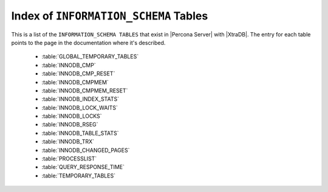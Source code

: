 .. _index_info_schema_tables:

========================================
 Index of ``INFORMATION_SCHEMA`` Tables
========================================

This is a list of the ``INFORMATION_SCHEMA TABLES`` that exist in |Percona Server| with |XtraDB|. The entry for each table points to the page in the documentation where it's described.

  * :table:`GLOBAL_TEMPORARY_TABLES`

  * :table:`INNODB_CMP`

  * :table:`INNODB_CMP_RESET`

  * :table:`INNODB_CMPMEM`

  * :table:`INNODB_CMPMEM_RESET`

  * :table:`INNODB_INDEX_STATS`

  * :table:`INNODB_LOCK_WAITS`

  * :table:`INNODB_LOCKS`

  * :table:`INNODB_RSEG`

  * :table:`INNODB_TABLE_STATS`

  * :table:`INNODB_TRX`

  * :table:`INNODB_CHANGED_PAGES`

  * :table:`PROCESSLIST`

  * :table:`QUERY_RESPONSE_TIME`

  * :table:`TEMPORARY_TABLES`


